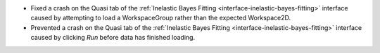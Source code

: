 - Fixed a crash on the Quasi tab of the :ref:`Inelastic Bayes Fitting <interface-inelastic-bayes-fitting>` interface caused by attempting to load a WorkspaceGroup rather than the expected Workspace2D.
- Prevented a crash on the Quasi tab of the :ref:`Inelastic Bayes Fitting <interface-inelastic-bayes-fitting>` interface caused by clicking `Run` before data has finished loading.